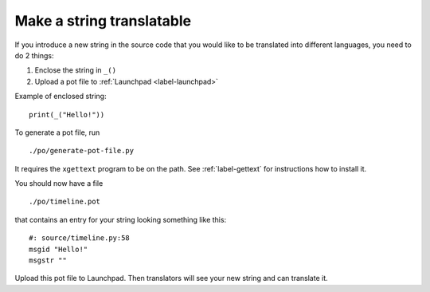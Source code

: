 Make a string translatable
==========================

If you introduce a new string in the source code that you would like to be
translated into different languages, you need to do 2 things:

1. Enclose the string in ``_()``
2. Upload a pot file to :ref:`Launchpad <label-launchpad>`

Example of enclosed string::

    print(_("Hello!"))

To generate a pot file, run ::

    ./po/generate-pot-file.py

It requires the ``xgettext`` program to be on the path. See :ref:`label-gettext`
for instructions how to install it.

You should now have a file ::

    ./po/timeline.pot

that contains an entry for your string looking something like this::

    #: source/timeline.py:58
    msgid "Hello!"
    msgstr ""

Upload this pot file to Launchpad. Then translators will see your new string
and can translate it.
